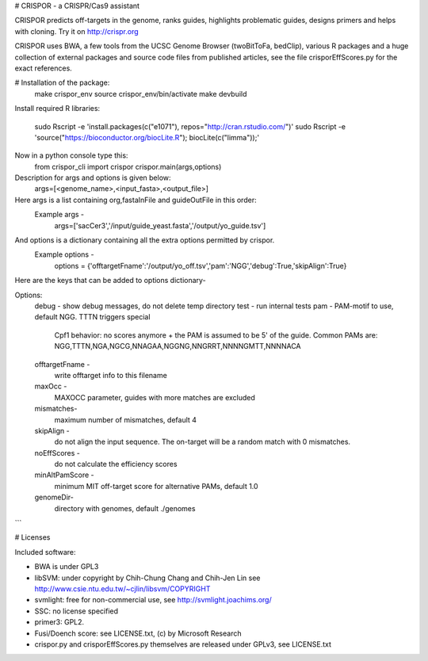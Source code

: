 # CRISPOR - a CRISPR/Cas9 assistant 

CRISPOR predicts off-targets in the genome, ranks guides, highlights
problematic guides, designs primers and helps with cloning.  Try it on
http://crispr.org

CRISPOR uses BWA, a few tools from the UCSC Genome Browser (twoBitToFa, bedClip),
various R packages and a huge collection of external packages and source code files
from published articles, see the file crisporEffScores.py for the exact references.

# Installation of the package:
    make crispor_env
    source crispor_env/bin/activate
    make devbuild

Install required R libraries:
   
    sudo Rscript -e 'install.packages(c("e1071"),  repos="http://cran.rstudio.com/")'
    sudo Rscript -e 'source("https://bioconductor.org/biocLite.R"); biocLite(c("limma"));'

Now in a python console type this:
    from crispor_cli import crispor
    crispor.main(args,options)
Description for args and options is given below:
  args=[<genome_name>,<input_fasta>,<output_file>]
Here args is a list containing org,fastaInFile and guideOutFile in this order:
  Example args -
    args=['sacCer3','/input/guide_yeast.fasta','/output/yo_guide.tsv']

And options is a dictionary containing all the extra options permitted by crispor.
  Example options - 
    options = {'offtargetFname':'/output/yo_off.tsv','pam':'NGG','debug':True,'skipAlign':True}

Here are the keys that can be added to options dictionary-

Options:
  debug      -     show debug messages, do not delete temp directory
  test      -      run internal tests
  pam    -              PAM-motif to use, default NGG. TTTN triggers special
                        Cpf1 behavior: no scores anymore + the PAM is assumed
                        to be 5' of the guide. Common PAMs are:
                        NGG,TTTN,NGA,NGCG,NNAGAA,NGGNG,NNGRRT,NNNNGMTT,NNNNACA
  offtargetFname - 
                        write offtarget info to this filename
  maxOcc - 
                        MAXOCC parameter, guides with more matches are
                        excluded

  mismatches-
                         maximum number of mismatches, default 4
  
  skipAlign  -
                        do not align the input sequence. The on-target will be
                        a random match with 0 mismatches.
  noEffScores -
                        do not calculate the efficiency scores
  minAltPamScore -
                        minimum MIT off-target score for alternative PAMs, default
                        1.0
  genomeDir-
                        directory with genomes, default ./genomes
```
    

# Licenses

Included software:

* BWA is under GPL3
* libSVM: under copyright by Chih-Chung Chang and Chih-Jen Lin see http://www.csie.ntu.edu.tw/~cjlin/libsvm/COPYRIGHT
* svmlight: free for non-commercial use, see http://svmlight.joachims.org/
* SSC: no license specified
* primer3: GPL2.
* Fusi/Doench score: see LICENSE.txt, (c) by Microsoft Research
* crispor.py and crisporEffScores.py themselves are released under GPLv3, see LICENSE.txt
